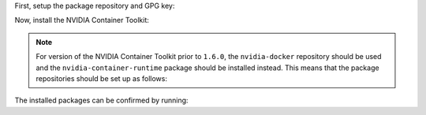 .. Date: December 18 2020
.. Author: pramarao


First, setup the package repository and GPG key:

.. tabs::

    .. tab:: Ubuntu LTS

        .. code-block:: console

            $ distribution=$(. /etc/os-release;echo $ID$VERSION_ID) \
                && curl -s -L https://nvidia.github.io/libnvidia-container/gpgkey | sudo apt-key add - \
                && curl -s -L https://nvidia.github.io/libnvidia-container/$distribution/libnvidia-container.list | sudo tee /etc/apt/sources.list.d/nvidia-container-toolkit.list


Now, install the NVIDIA Container Toolkit:

.. tabs::

    .. tab:: Ubuntu LTS

        .. code-block:: console

            $ sudo apt-get update \
                && sudo apt-get install -y nvidia-container-toolkit


.. note::
    For version of the NVIDIA Container Toolkit prior to ``1.6.0``, the ``nvidia-docker`` repository should be used and the ``nvidia-container-runtime`` package
    should be installed instead. This means that the package repositories should be set up as follows:

    .. tabs::

        .. tab:: Ubuntu LTS

            .. code-block:: console

                $ distribution=$(. /etc/os-release;echo $ID$VERSION_ID) \
                    && curl -s -L https://nvidia.github.io/nvidia-docker/gpgkey | sudo apt-key add - \
                    && curl -s -L https://nvidia.github.io/nvidia-docker/$distribution/nvidia-docker.list | sudo tee /etc/apt/sources.list.d/nvidia-container-toolkit.list



The installed packages can be confirmed by running:

.. tabs::

    .. tab:: Ubuntu LTS

        .. code-block:: console

            $ sudo apt list --installed *nvidia*
